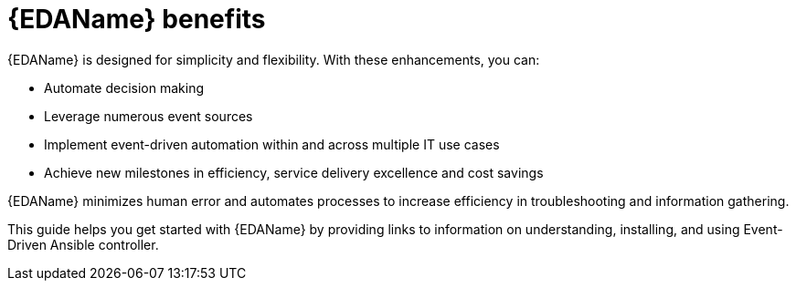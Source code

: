 
[id="about-event-driven-ansible_{context}"]

= {EDAName} benefits

[role="_abstract"]
{EDAName} is designed for simplicity and flexibility. With these enhancements, you can:

* Automate decision making
* Leverage numerous event sources
* Implement event-driven automation within and across multiple IT use cases
* Achieve new milestones in efficiency, service delivery excellence and cost savings

{EDAName} minimizes human error and automates processes to increase efficiency in troubleshooting and information gathering.

This guide helps you get started with {EDAName} by providing links to information on understanding, installing, and using Event-Driven Ansible controller. 


